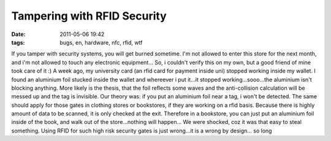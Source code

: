 Tampering with RFID Security
############################
:date: 2011-05-06 19:42
:tags: bugs, en, hardware, nfc, rfid, wtf

If you tamper with security systems, you will get burned sometime. I'm
not allowed to enter this store for the next month, and i'm not allowed
to touch any electronic equipment... So, i couldn't verify this on my
own, but a good friend of mine took care of it :) A week ago, my
university card (an rfid card for payment inside uni) stopped working
inside my wallet. I found an aluminium foil stucked inside the wallet
and whereever i put it...it stopped working...sooo...the aluminium isn't
blocking anything. More likely is the thesis, that the foil reflects
some waves and the anti-collision calculation will be messed up and the
tag is invisible. Our theory was: if you put an aluminium foil near a
tag, i won't be detected. The same should apply for those gates in
clothing stores or bookstores, if they are working on a rfid basis.
Because there is highly amount of data to be scanned, it is only checked
at the exit. Therefore in a bookstore, you can just put an aluminium
foil inside of the book, and walk out of the store...nothing will
happen... We were shocked, coz it was that easy to steal something.
Using RFID for such high risk security gates is just wrong...it is a
wrong by design... so long
